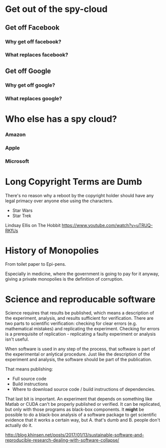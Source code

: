 
* Get out of the spy-cloud
** Get off Facebook
*** Why get off facebook?
*** What replaces facebook?
** Get off Google
*** Why get off google?
*** What replaces google?
* Who else has a spy cloud?
*** Amazon
*** Apple
*** Microsoft


* Long Copyright Terms are Dumb

There's no reason why a reboot by the copyright holder should 
have any legal primacy over anyone else using the characters.

 - Star Wars
 - Star Trek

Lindsay Ellis
on The Hobbit
https://www.youtube.com/watch?v=uTRUQ-RKfUs


* History of Monopolies

From toilet paper to Epi-pens.

Especially in medicine, where the government is going to pay for it anyway,
giving a private monopolies is the definition of corruption.



* Science and reproducable software

Science requires that results be published, which means a description of the
experiment, analysis, and results sufficient for verification. There are two
parts to scientific verification: checking for clear errors (e.g. mathematical
mistakes) and replicating the experiment. Checking for errors is a prerequisite
of replication - replicating a faulty experiment or analysis isn't useful.

When software is used in any step of the process, that software is part of the
experimental or anlytical procedure. Just like the description of the experiment
and analysis, the software should be part of the publication.

That means publishing:

 - Full source code
 - Build instructions
 - Where to download source code / build instructions of dependencies.

That last bit is important. An experiment that depends on something like Matlab
or CUDA can't be properly published or verified. It can be replicated, but only
with those programs as black-box components. It *might* be possible to do a
black-box analysis of a software package to get scientific evidence that it
works a certain way, but A. that's dumb and B. people don't actually do it.

http://blog.khinsen.net/posts/2017/01/13/sustainable-software-and-reproducible-research-dealing-with-software-collapse/


